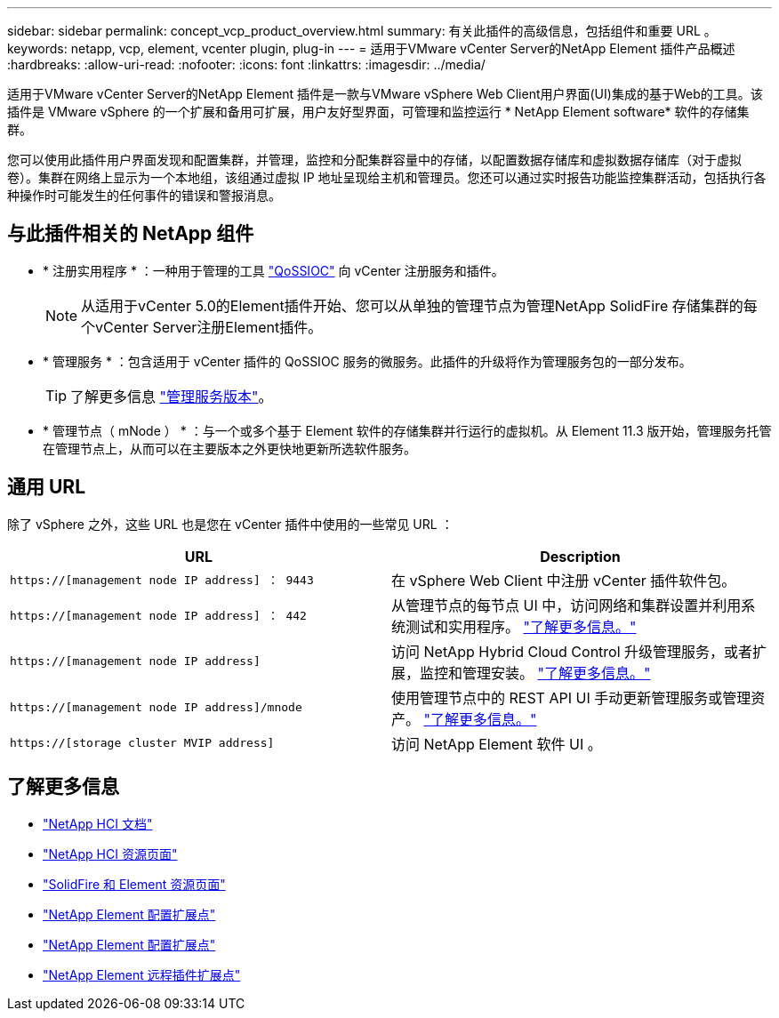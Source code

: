 ---
sidebar: sidebar 
permalink: concept_vcp_product_overview.html 
summary: 有关此插件的高级信息，包括组件和重要 URL 。 
keywords: netapp, vcp, element, vcenter plugin, plug-in 
---
= 适用于VMware vCenter Server的NetApp Element 插件产品概述
:hardbreaks:
:allow-uri-read: 
:nofooter: 
:icons: font
:linkattrs: 
:imagesdir: ../media/


[role="lead"]
适用于VMware vCenter Server的NetApp Element 插件是一款与VMware vSphere Web Client用户界面(UI)集成的基于Web的工具。该插件是 VMware vSphere 的一个扩展和备用可扩展，用户友好型界面，可管理和监控运行 * NetApp Element software* 软件的存储集群。

您可以使用此插件用户界面发现和配置集群，并管理，监控和分配集群容量中的存储，以配置数据存储库和虚拟数据存储库（对于虚拟卷）。集群在网络上显示为一个本地组，该组通过虚拟 IP 地址呈现给主机和管理员。您还可以通过实时报告功能监控集群活动，包括执行各种操作时可能发生的任何事件的错误和警报消息。



== 与此插件相关的 NetApp 组件

* * 注册实用程序 * ：一种用于管理的工具 link:vcp_concept_qossioc.html["QoSSIOC"] 向 vCenter 注册服务和插件。
+

NOTE: 从适用于vCenter 5.0的Element插件开始、您可以从单独的管理节点为管理NetApp SolidFire 存储集群的每个vCenter Server注册Element插件。

* * 管理服务 * ：包含适用于 vCenter 插件的 QoSSIOC 服务的微服务。此插件的升级将作为管理服务包的一部分发布。
+

TIP: 了解更多信息 link:https://kb.netapp.com/Advice_and_Troubleshooting/Data_Storage_Software/Management_services_for_Element_Software_and_NetApp_HCI/Management_Services_Release_Notes["管理服务版本"^]。

* * 管理节点（ mNode ） * ：与一个或多个基于 Element 软件的存储集群并行运行的虚拟机。从 Element 11.3 版开始，管理服务托管在管理节点上，从而可以在主要版本之外更快地更新所选软件服务。




== 通用 URL

除了 vSphere 之外，这些 URL 也是您在 vCenter 插件中使用的一些常见 URL ：

[cols="2*"]
|===
| URL | Description 


| `https://[management node IP address] ： 9443` | 在 vSphere Web Client 中注册 vCenter 插件软件包。 


| `https://[management node IP address] ： 442` | 从管理节点的每节点 UI 中，访问网络和集群设置并利用系统测试和实用程序。 https://docs.netapp.com/us-en/hci/docs/task_mnode_access_ui.html["了解更多信息。"^] 


| `https://[management node IP address]` | 访问 NetApp Hybrid Cloud Control 升级管理服务，或者扩展，监控和管理安装。 https://docs.netapp.com/us-en/hci/docs/task_hci_getstarted.html["了解更多信息。"^] 


| `https://[management node IP address]/mnode` | 使用管理节点中的 REST API UI 手动更新管理服务或管理资产。 https://docs.netapp.com/us-en/hci/docs/task_mnode_access_ui.html["了解更多信息。"^] 


| `https://[storage cluster MVIP address]` | 访问 NetApp Element 软件 UI 。 
|===


== 了解更多信息

* https://docs.netapp.com/us-en/hci/index.html["NetApp HCI 文档"^]
* http://mysupport.netapp.com/hci/resources["NetApp HCI 资源页面"^]
* https://www.netapp.com/data-storage/solidfire/documentation["SolidFire 和 Element 资源页面"^]
* link:vcp_concept_config_extension_point.html["NetApp Element 配置扩展点"]
* link:vcp_concept_management_extension_point.html["NetApp Element 配置扩展点"]
* link:vcp_concept_remote_plugin_extension_point.html["NetApp Element 远程插件扩展点"]

